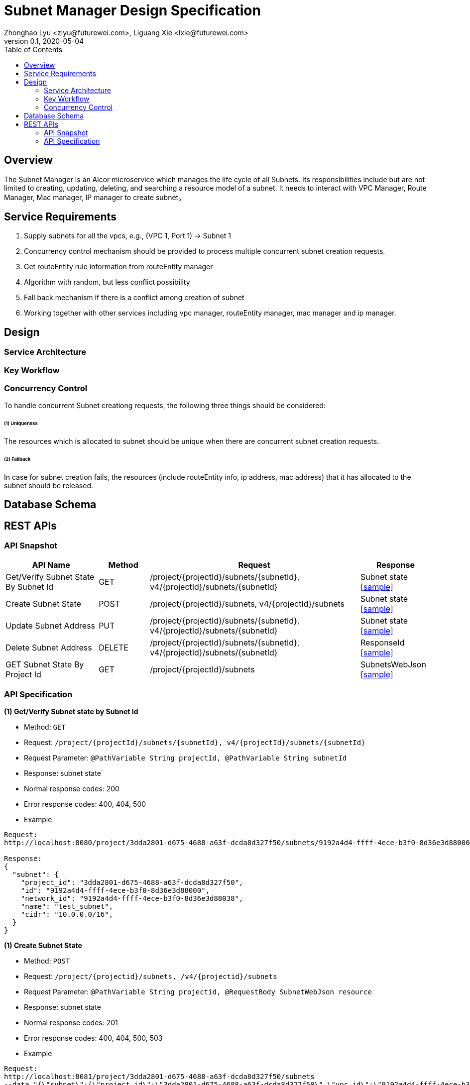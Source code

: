 = Subnet Manager Design Specification
Zhonghao Lyu <zlyu@futurewei.com>, Liguang Xie <lxie@futurewei.com>
v0.1, 2020-05-04
:toc: right

== Overview

The Subnet Manager is an Alcor microservice which manages the life cycle of all Subnets.
Its responsibilities include but are not limited to creating, updating, deleting, and searching a resource model of a subnet.
It needs to interact with VPC Manager, Route Manager, Mac manager, IP manager to create subnet。

== Service Requirements

[arabic]
. Supply subnets for all the vpcs, e.g., (VPC 1, Port 1) -> Subnet 1
. Concurrency control mechanism should be provided to process multiple concurrent subnet creation requests.
.  Get routeEntity rule information from routeEntity manager
. Algorithm with random, but less conflict possibility
. Fall back mechanism if there is a conflict among creation of subnet
. Working together with other services including vpc manager, routeEntity manager, mac manager and ip manager.

== Design

=== Service Architecture

=== Key Workflow

=== Concurrency Control

To handle concurrent Subnet creationg requests, the following three things should be considered:

====== (1) Uniqueness
The resources which is allocated to subnet should be unique when there are concurrent subnet creation requests.

====== (2) Fallback
In case for subnet creation fails, the resources (include routeEntity info, ip address, mac address) that it has allocated to the subnet should be released.

== Database Schema


== REST APIs

=== API Snapshot

[width="100%",cols="22%,12%,50%,17%"]
|===
|*API Name* |*Method* |*Request*|*Response*

|Get/Verify Subnet State By Subnet Id
|GET
|/project/{projectId}/subnets/{subnetId}, v4/{projectId}/subnets/{subnetId}
|Subnet state
<<SubnetState_Get1,[sample]>>

|Create Subnet State
|POST
|/project/{projectId}/subnets, v4/{projectId}/subnets
|Subnet state
<<SubnetState_Post1,[sample]>>

|Update Subnet Address
|PUT
|/project/{projectId}/subnets/{subnetId}, v4/{projectId}/subnets/{subnetId}
|Subnet state
<<SubnetState_Put1,[sample]>>

|Delete Subnet Address
|DELETE
|/project/{projectId}/subnets/{subnetId}, v4/{projectId}/subnets/{subnetId}
|ResponseId
<<SubnetState_Delete1,[sample]>>

|GET Subnet State By Project Id
|GET
|/project/{projectId}/subnets
|SubnetsWebJson
<<SubnetState_Get2,[sample]>>
|===

=== API Specification

anchor:SubnetState_Get1[]
**(1) Get/Verify Subnet state by Subnet Id**

* Method: `GET`

* Request: `/project/{projectId}/subnets/{subnetId}, v4/{projectId}/subnets/{subnetId}`

* Request Parameter: `@PathVariable String projectId, @PathVariable String subnetId`

* Response: subnet state
* Normal response codes: 200
* Error response codes: 400, 404, 500

* Example

....
Request:
http://localhost:8080/project/3dda2801-d675-4688-a63f-dcda8d327f50/subnets/9192a4d4-ffff-4ece-b3f0-8d36e3d88000

Response:
{
  "subnet": {
    "project_id": "3dda2801-d675-4688-a63f-dcda8d327f50",
    "id": "9192a4d4-ffff-4ece-b3f0-8d36e3d88000",
    "network_id": "9192a4d4-ffff-4ece-b3f0-8d36e3d88038",
    "name": "test_subnet",
    "cidr": "10.0.0.0/16",
  }
}
....

anchor:SubnetState_Post1[]
**(1) Create Subnet State**

* Method: `POST`

* Request: `/project/{projectid}/subnets, /v4/{projectid}/subnets`

* Request Parameter: `@PathVariable String projectid, @RequestBody SubnetWebJson resource`

* Response: subnet state
* Normal response codes: 201
* Error response codes: 400, 404, 500, 503

* Example

....
Request:
http://localhost:8081/project/3dda2801-d675-4688-a63f-dcda8d327f50/subnets
--data "{\"subnet\":{\"project_id\":\"3dda2801-d675-4688-a63f-dcda8d327f50\",\"vpc_id\":\"9192a4d4-ffff-4ece-b3f0-8d36e3d88038\",\"id\":\"9192a4d4-ffff-4ece-b3f0-8d36e3d88000\",\"name\":\"test_subnet\",\"cidr\":\"10.0.0.0/16\"}}"

Response:
{
  "subnet": {
    "project_id": "3dda2801-d675-4688-a63f-dcda8d327f50",
    "id": "9192a4d4-ffff-4ece-b3f0-8d36e3d88000",
    "network_id": "9192a4d4-ffff-4ece-b3f0-8d36e3d88038",
    "name": "test_subnet",
    "cidr": "10.0.0.0/16",
  }
}
....

anchor:SubnetState_Put1[]
**(1) Update Subnet State**

* Method: `PUT`

* Request: `/project/{projectId}/subnets/{subnetId}, v4/{projectId}/subnets/{subnetId}`

* Request Parameter: `@PathVariable String projectid, @PathVariable String subnetId, @RequestBody SubnetWebJson resource`

* Response: subnet state
* Normal response codes: 201
* Error response codes: 400, 404, 500, 503

* Example

....
Request:
http://localhost:8081/project/3dda2801-d675-4688-a63f-dcda8d327f50/subnets
--data "{\"subnet\":{\"project_id\":\"3dda2801-d675-4688-a63f-dcda8d327f50\",\"vpc_id\":\"9192a4d4-ffff-4ece-b3f0-8d36e3d88038\",\"id\":\"9192a4d4-ffff-4ece-b3f0-8d36e3d88000\",\"name\":\"test_subnet\",\"cidr\":\"10.0.0.0/16\"}}"

Response:
{
  "subnet": {
    "project_id": "3dda2801-d675-4688-a63f-dcda8d327f50",
    "id": "9192a4d4-ffff-4ece-b3f0-8d36e3d88000",
    "network_id": "9192a4d4-ffff-4ece-b3f0-8d36e3d88038",
    "name": "test_subnet",
    "cidr": "10.0.0.0/16",
  }
}
....

anchor:SubnetState_Delete1[]
**(1) Delete Subnet State**

* Method: `DELETE`

* Request: `/project/{projectId}/subnets/{subnetId}, v4/{projectId}/subnets/{subnetId}`

* Request Parameter: `@PathVariable String projectid, @PathVariable String subnetId`

* Response: ResponseId
* Normal response codes: 200
* Error response codes: 400, 404, 500

* Example

....
Request:
http://localhost:8081/project/3dda2801-d675-4688-a63f-dcda8d327f50/vpcs/9192a4d4-ffff-4ece-b3f0-8d36e3d88038/subnets/9192a4d4-ffff-4ece-b3f0-8d36e3d88000

Response:
{"id": "9192a4d4-ffff-4ece-b3f0-8d36e3d88000"}
....

anchor:SubnetState_Get2[]
**(1) Get/Verify Subnet state by Project Id**

* Method: `GET`

* Request: `/project/{projectid}/subnetId`

* Request Parameter: `@PathVariable String projectid`

* Response: map
* Normal response codes: 200
* Error response codes: 400, 404, 500

* Example

....
Request:
http://localhost:8080/project/3dda2801-d675-4688-a63f-dcda8d327f50/subnets

Response:
SubnetsWebJson, a list of subnets
....


